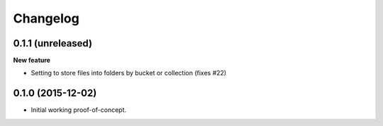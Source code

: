 Changelog
=========

0.1.1 (unreleased)
------------------

**New feature**

- Setting to store files into folders by bucket or collection (fixes #22)


0.1.0 (2015-12-02)
------------------

* Initial working proof-of-concept.

